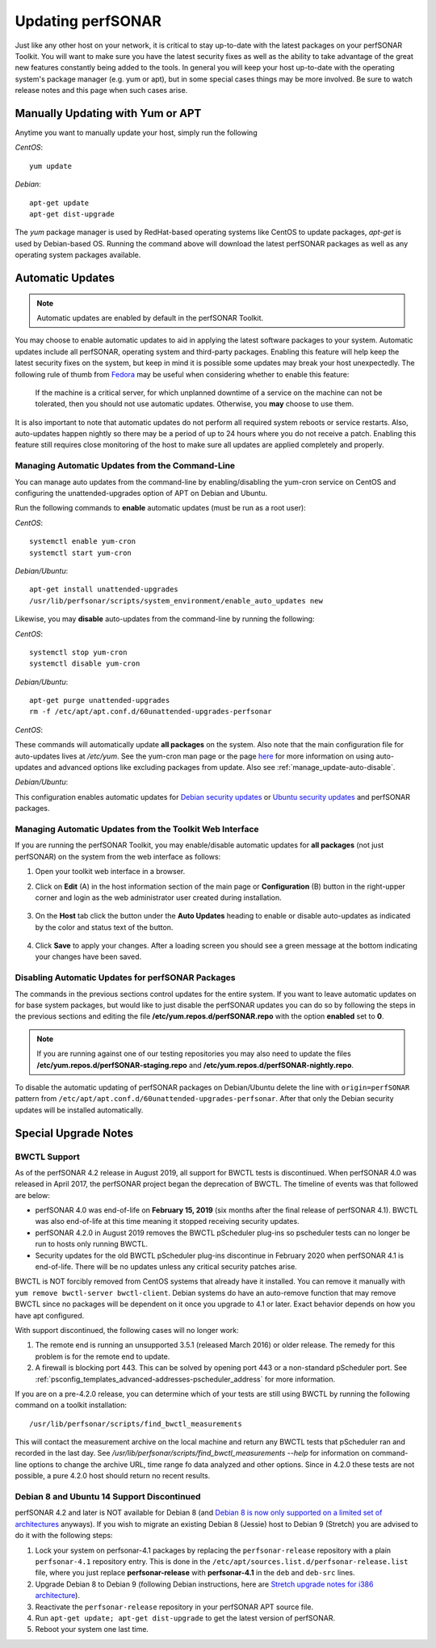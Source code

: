 ********************
Updating perfSONAR
********************

Just like any other host on your network, it is critical to stay up-to-date with the latest packages on your perfSONAR Toolkit. You will want to make sure you have the latest security fixes as well as the ability to take advantage of the great new features constantly being added to the tools. In general you will keep your host up-to-date with the operating system's package manager (e.g. yum or apt), but in some special cases things may be more involved. Be sure to watch release notes and this page when such cases arise.

Manually Updating with Yum or APT
=================================
Anytime you want to manually update your host, simply run the following
    
*CentOS*::

    yum update
    
*Debian*::

    apt-get update
    apt-get dist-upgrade
    
The *yum* package manager is used by RedHat-based operating systems like CentOS to update packages, *apt-get* is used by Debian-based OS. Running the command above will download the latest perfSONAR packages as well as any operating system packages available.

.. _manage_update-auto:

Automatic Updates
=================

.. note:: Automatic updates are enabled by default in the perfSONAR Toolkit.

You may choose to enable automatic updates to aid in applying the latest software packages to your system. Automatic updates include all perfSONAR, operating system and third-party packages. Enabling this feature will help keep the latest security fixes on the system, but keep in mind it is possible some updates may break your host unexpectedly. The following rule of thumb from `Fedora <http://fedoraproject.org/wiki/AutoUpdates>`_ may be useful when considering whether to enable this feature:

.. epigraph::
        
    If the machine is a critical server, for which unplanned downtime of a service on the machine can not be tolerated, then you should not use automatic updates. Otherwise, you **may** choose to use them.

It is also important to note that automatic updates do not perform all required system reboots or service restarts. Also, auto-updates happen nightly so there may be a period of up to 24 hours where you do not receive a patch. Enabling this feature still requires close monitoring of the host to make sure all updates are applied completely and properly.

.. _manage_update-auto-cli:

Managing Automatic Updates from the Command-Line
------------------------------------------------
You can manage auto updates from the command-line by enabling/disabling the yum-cron service on CentOS and configuring the unattended-upgrades option of APT on Debian and Ubuntu.

Run the following commands to **enable** automatic updates (must be run as a root user):

*CentOS*::
  
    systemctl enable yum-cron
    systemctl start yum-cron

*Debian/Ubuntu*::

    apt-get install unattended-upgrades
    /usr/lib/perfsonar/scripts/system_environment/enable_auto_updates new
    
Likewise, you may **disable** auto-updates from the command-line by running the following:

*CentOS*::

    systemctl stop yum-cron
    systemctl disable yum-cron

*Debian/Ubuntu*::

    apt-get purge unattended-upgrades
    rm -f /etc/apt/apt.conf.d/60unattended-upgrades-perfsonar

*CentOS*:

These commands will automatically update **all packages** on the system. Also note that the main configuration file for auto-updates lives at */etc/yum*. See the yum-cron man page or the page `here <http://fedoraproject.org/wiki/AutoUpdates>`_ for more information on using auto-updates and advanced options like excluding packages from update. Also see :ref:`manage_update-auto-disable`. 

*Debian/Ubuntu*:

This configuration enables automatic updates for `Debian security updates <https://www.debian.org/security/>`_ or `Ubuntu security updates <https://wiki.ubuntu.com/Security/Upgrades>`_ and perfSONAR packages.

.. _manage_update-auto-gui:

Managing Automatic Updates from the Toolkit Web Interface
---------------------------------------------------------
If you are running the perfSONAR Toolkit, you may enable/disable automatic updates for **all packages** (not just perfSONAR) on the system from the web interface as follows:

#. Open your toolkit web interface in a browser.
#. Click on **Edit** (A) in the host information section of the main page or **Configuration** (B) button in the right-upper corner and login as the web administrator user created during installation.

    .. image:: images/manage_update-configure-icon.png

    .. seealso:: See :doc:`manage_users` for more details on creating a web administrator account.
#. On the **Host** tab click the button under the **Auto Updates** heading to enable or disable auto-updates as indicated by the color and status text of the button.
    
    .. image:: images/manage_update-enable.png

#. Click **Save** to apply your changes. After a loading screen you should see a green message at the bottom indicating your changes have been saved.


.. _manage_update-auto-disable:

Disabling Automatic Updates for perfSONAR Packages
--------------------------------------------------
The commands in the previous sections control updates for the entire system. If you want to leave automatic updates on for base system packages, but would like to just disable the perfSONAR updates you can do so by following the steps in the previous sections and editing the file **/etc/yum.repos.d/perfSONAR.repo** with the option **enabled** set to **0**. 

.. note:: If you are running against one of our testing repositories you may also need to update the files **/etc/yum.repos.d/perfSONAR-staging.repo** and **/etc/yum.repos.d/perfSONAR-nightly.repo**.

To disable the automatic updating of perfSONAR packages on Debian/Ubuntu delete the line with ``origin=perfSONAR`` pattern from ``/etc/apt/apt.conf.d/60unattended-upgrades-perfsonar``.  After that only the Debian security updates will be installed automatically.

.. _manage_update-notes:

Special Upgrade Notes
=====================

BWCTL Support
-------------
As of the perfSONAR 4.2 release in August 2019, all support for BWCTL tests is discontinued. When perfSONAR 4.0 was released in April 2017, the perfSONAR project began the deprecation of BWCTL. The timeline of events was that followed are below:

* perfSONAR 4.0 was end-of-life on **February 15, 2019** (six months after the final release of perfSONAR 4.1). BWCTL was also end-of-life at this time meaning it stopped receiving security updates. 
* perfSONAR 4.2.0 in August 2019 removes the BWCTL pScheduler plug-ins so pscheduler tests can no longer be run to hosts only running BWCTL. 
* Security updates for the old BWCTL pScheduler plug-ins discontinue in February 2020 when perfSONAR 4.1 is end-of-life. There will be no updates unless any critical security patches arise. 

BWCTL is NOT forcibly removed from CentOS systems that already have it installed. You can remove it manually with ``yum remove bwctl-server bwctl-client``. Debian systems do have an auto-remove function that may remove BWCTL since no packages will be dependent on it once you upgrade to 4.1 or later. Exact behavior depends on how you have apt configured.

With support discontinued, the following cases will no longer work:

#. The remote end is running an unsupported 3.5.1 (released March 2016) or older release. The remedy for this problem is for the remote end to update. 
#. A firewall is blocking port 443. This can be solved by opening port 443 or a non-standard pScheduler port. See :ref:`psconfig_templates_advanced-addresses-pscheduler_address` for more information.

If you are on a pre-4.2.0 release, you can determine which of your tests are still using BWCTL by running the following command on a toolkit installation::

    /usr/lib/perfsonar/scripts/find_bwctl_measurements

This will contact the measurement archive on the local machine and return any BWCTL tests that pScheduler ran and recorded in the last day. See `/usr/lib/perfsonar/scripts/find_bwctl_measurements --help` for information on command-line options to change the archive URL, time range fo data analyzed and other options. Since in 4.2.0 these tests are not possible, a pure 4.2.0 host should return no recent results.

Debian 8 and Ubuntu 14 Support Discontinued
-------------------------------------------
perfSONAR 4.2 and later is NOT available for Debian 8 (and `Debian 8 is now only supported on a limited set of architectures <https://www.debian.org/releases/jessie/>`_ anyways). If you wish to migrate an existing Debian 8 (Jessie) host to Debian 9 (Stretch) you are advised to do it with the following steps:

#. Lock your system on perfsonar-4.1 packages by replacing the ``perfsonar-release`` repository with a plain ``perfsonar-4.1`` repository entry.  This is done in the ``/etc/apt/sources.list.d/perfsonar-release.list`` file, where you just replace **perfsonar-release** with **perfsonar-4.1** in the ``deb`` and ``deb-src`` lines.
#. Upgrade Debian 8 to Debian 9 (following Debian instructions, here are `Stretch upgrade notes for i386 architecture <https://www.debian.org/releases/stretch/i386/release-notes/ch-upgrading.en.html>`_).
#. Reactivate the ``perfsonar-release`` repository in your perfSONAR APT source file.
#. Run ``apt-get update; apt-get dist-upgrade`` to get the latest version of perfSONAR.
#. Reboot your system one last time.

